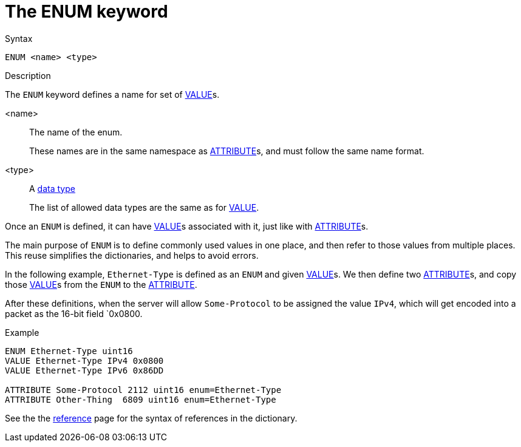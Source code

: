 = The ENUM keyword

.Syntax
----
ENUM <name> <type>
----

.Description
The `ENUM` keyword defines a name for set of xref:dictionary/value.adoc[VALUE]s.

<name>:: The name of the enum.
+
These names are in the same namespace as
xref:dictionary/attribute.adoc[ATTRIBUTE]s, and must follow the same name format.

<type>:: A xref:type/index.adoc[data type]
+
The list of allowed data types are the same as for xref:dictionary/value.adoc[VALUE].

Once an `ENUM` is defined, it can have
xref:dictionary/value.adoc[VALUE]s associated with it, just like with
xref:dictionary/attribute.adoc[ATTRIBUTE]s.

The main purpose of `ENUM` is to define commonly used values in one
place, and then refer to those values from multiple places.  This
reuse simplifies the dictionaries, and helps to avoid errors.

In the following example, `Ethernet-Type` is defined as an `ENUM` and
given xref:dictionary/value.adoc[VALUE]s.  We then define two
xref:dictionary/attribute.adoc[ATTRIBUTE]s, and copy those
xref:dictionary/value.adoc[VALUE]s from the `ENUM` to the
xref:dictionary/attribute.adoc[ATTRIBUTE].

After these definitions, when the server will allow `Some-Protocol` to
be assigned the value `IPv4`, which will get encoded into a packet as
the 16-bit field `0x0800.

.Example
----
ENUM Ethernet-Type uint16
VALUE Ethernet-Type IPv4 0x0800
VALUE Ethernet-Type IPv6 0x86DD

ATTRIBUTE Some-Protocol 2112 uint16 enum=Ethernet-Type
ATTRIBUTE Other-Thing  6809 uint16 enum=Ethernet-Type
----

See the the xref:dictionary/reference.adoc[reference] page for the syntax of references in the dictionary.

// Copyright (C) 2023 Network RADIUS SAS.  Licenced under CC-by-NC 4.0.
// This documentation was developed by Network RADIUS SAS.
